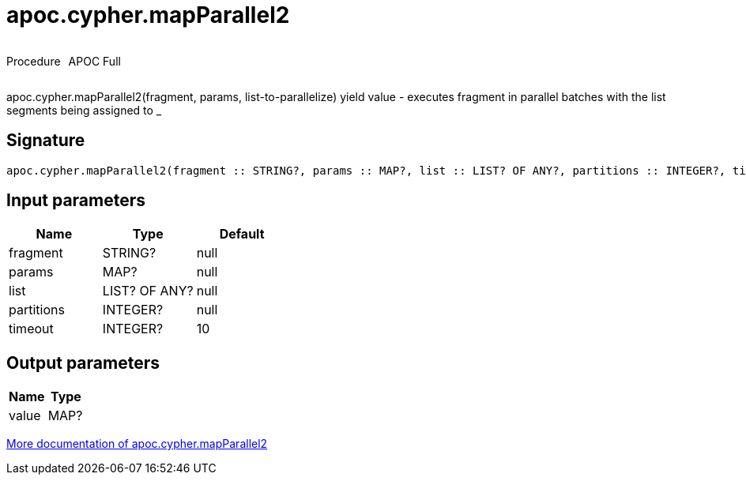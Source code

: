 ////
This file is generated by DocsTest, so don't change it!
////

= apoc.cypher.mapParallel2
:description: This section contains reference documentation for the apoc.cypher.mapParallel2 procedure.



++++
<div style='display:flex'>
<div class='paragraph type procedure'><p>Procedure</p></div>
<div class='paragraph release full' style='margin-left:10px;'><p>APOC Full</p></div>
</div>
++++

apoc.cypher.mapParallel2(fragment, params, list-to-parallelize) yield value - executes fragment in parallel batches with the list segments being assigned to _

== Signature

[source]
----
apoc.cypher.mapParallel2(fragment :: STRING?, params :: MAP?, list :: LIST? OF ANY?, partitions :: INTEGER?, timeout = 10 :: INTEGER?) :: (value :: MAP?)
----

== Input parameters
[.procedures, opts=header]
|===
| Name | Type | Default 
|fragment|STRING?|null
|params|MAP?|null
|list|LIST? OF ANY?|null
|partitions|INTEGER?|null
|timeout|INTEGER?|10
|===

== Output parameters
[.procedures, opts=header]
|===
| Name | Type 
|value|MAP?
|===

xref::cypher-execution/index.adoc[More documentation of apoc.cypher.mapParallel2,role=more information]

